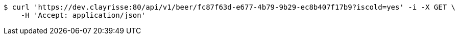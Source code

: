 [source,bash]
----
$ curl 'https://dev.clayrisse:80/api/v1/beer/fc87f63d-e677-4b79-9b29-ec8b407f17b9?iscold=yes' -i -X GET \
    -H 'Accept: application/json'
----